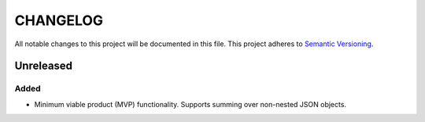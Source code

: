 =========
CHANGELOG
=========

All notable changes to this project will be documented in this file.
This project adheres to `Semantic Versioning <http://semver.org/>`_.


**********
Unreleased
**********

Added
=====

* Minimum viable product (MVP) functionality.
  Supports summing over non-nested JSON objects.
